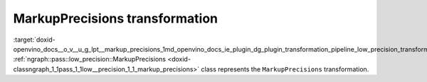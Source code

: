 .. index:: pair: page; MarkupPrecisions transformation
.. _doxid-openvino_docs__o_v__u_g_lpt__markup_precisions:


MarkupPrecisions transformation
===============================

:target:`doxid-openvino_docs__o_v__u_g_lpt__markup_precisions_1md_openvino_docs_ie_plugin_dg_plugin_transformation_pipeline_low_precision_transformations_transformations_step2_markup_markup_precisions` :ref:`ngraph::pass::low_precision::MarkupPrecisions <doxid-classngraph_1_1pass_1_1low__precision_1_1_markup_precisions>` class represents the ``MarkupPrecisions`` transformation.

